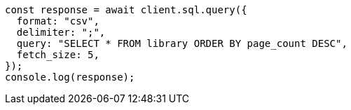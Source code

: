 // This file is autogenerated, DO NOT EDIT
// Use `node scripts/generate-docs-examples.js` to generate the docs examples

[source, js]
----
const response = await client.sql.query({
  format: "csv",
  delimiter: ";",
  query: "SELECT * FROM library ORDER BY page_count DESC",
  fetch_size: 5,
});
console.log(response);
----
